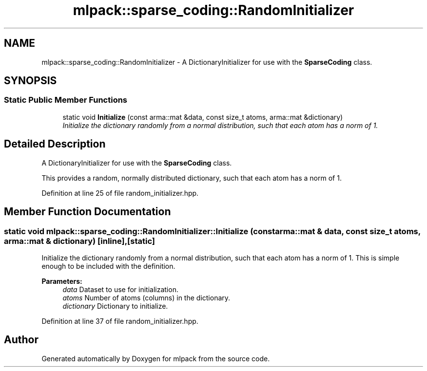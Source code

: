 .TH "mlpack::sparse_coding::RandomInitializer" 3 "Sat Mar 25 2017" "Version master" "mlpack" \" -*- nroff -*-
.ad l
.nh
.SH NAME
mlpack::sparse_coding::RandomInitializer \- A DictionaryInitializer for use with the \fBSparseCoding\fP class\&.  

.SH SYNOPSIS
.br
.PP
.SS "Static Public Member Functions"

.in +1c
.ti -1c
.RI "static void \fBInitialize\fP (const arma::mat &data, const size_t atoms, arma::mat &dictionary)"
.br
.RI "\fIInitialize the dictionary randomly from a normal distribution, such that each atom has a norm of 1\&. \fP"
.in -1c
.SH "Detailed Description"
.PP 
A DictionaryInitializer for use with the \fBSparseCoding\fP class\&. 

This provides a random, normally distributed dictionary, such that each atom has a norm of 1\&. 
.PP
Definition at line 25 of file random_initializer\&.hpp\&.
.SH "Member Function Documentation"
.PP 
.SS "static void mlpack::sparse_coding::RandomInitializer::Initialize (const arma::mat & data, const size_t atoms, arma::mat & dictionary)\fC [inline]\fP, \fC [static]\fP"

.PP
Initialize the dictionary randomly from a normal distribution, such that each atom has a norm of 1\&. This is simple enough to be included with the definition\&.
.PP
\fBParameters:\fP
.RS 4
\fIdata\fP Dataset to use for initialization\&. 
.br
\fIatoms\fP Number of atoms (columns) in the dictionary\&. 
.br
\fIdictionary\fP Dictionary to initialize\&. 
.RE
.PP

.PP
Definition at line 37 of file random_initializer\&.hpp\&.

.SH "Author"
.PP 
Generated automatically by Doxygen for mlpack from the source code\&.
